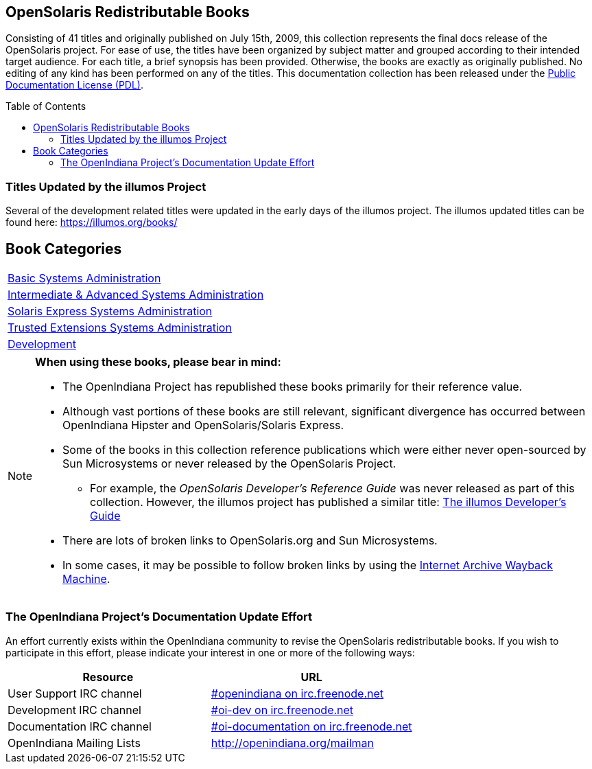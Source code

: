 
// vim: set syntax=asciidoc:

// Start of document parameters

:toc: macro
//:sectnums:
:icons: font
:awestruct-layout: asciidoctor

//.TODO
//- Add a row to each table describing the relevancy of the book in relation to OpenIndiana Hipster.
//* See the SmartOS wiki for an example of this where they compare various OSOL commercial books to illumos.

// End of document parameters


== OpenSolaris Redistributable Books

Consisting of 41 titles and originally published on July 15th, 2009, this collection represents the final docs release of the OpenSolaris project.
For ease of use, the titles have been organized by subject matter and grouped according to their intended target audience.
For each title, a brief synopsis has been provided.
Otherwise, the books are exactly as originally published.
No editing of any kind has been performed on any of the titles.
This documentation collection has been released under the link:./pdl.html[Public Documentation License (PDL)].


toc::[levels=2]


=== Titles Updated by the illumos Project
Several of the development related titles were updated in the early days of the illumos project.
The illumos updated titles can be found here: https://illumos.org/books/


== Book Categories

|===

| link:./basic.html[Basic Systems Administration]

| link:./advanced.html[Intermediate & Advanced Systems Administration]

| link:./express.html[Solaris Express Systems Administration]

| link:./trusted.html[Trusted Extensions Systems Administration]

| link:./develop.html[Development]
|===


[NOTE]
====
**When using these books, please bear in mind:**

* The OpenIndiana Project has republished these books primarily for their reference value.
* Although vast portions of these books are still relevant, significant divergence has occurred between OpenIndiana Hipster and OpenSolaris/Solaris Express.
* Some of the books in this collection reference publications which were either never open-sourced by Sun Microsystems or never released by the OpenSolaris Project.
**  For example, the _OpenSolaris Developer's Reference Guide_ was never released as part of this collection.
  However, the illumos project has published a similar title: https://illumos.org/books/dev/[The illumos Developer's Guide]
* There are lots of broken links to OpenSolaris.org and Sun Microsystems.
* In some cases, it may be possible to follow broken links by using the https://archive.org/web/[Internet Archive Wayback Machine].
====


=== The OpenIndiana Project's Documentation Update Effort
An effort currently exists within the OpenIndiana community to revise the OpenSolaris redistributable books.
If you wish to participate in this effort, please indicate your interest in one or more of the following ways:


|===
| Resource | URL

| User Support IRC channel
| irc://irc.freenode.net/openindiana[#openindiana on irc.freenode.net]

| Development IRC channel
| irc://irc.freenode.net/oi-dev[#oi-dev on irc.freenode.net]

| Documentation IRC channel
| irc://irc.freenode.net/oi-documentation[#oi-documentation on irc.freenode.net]

| OpenIndiana Mailing Lists
| http://openindiana.org/mailman
|===

